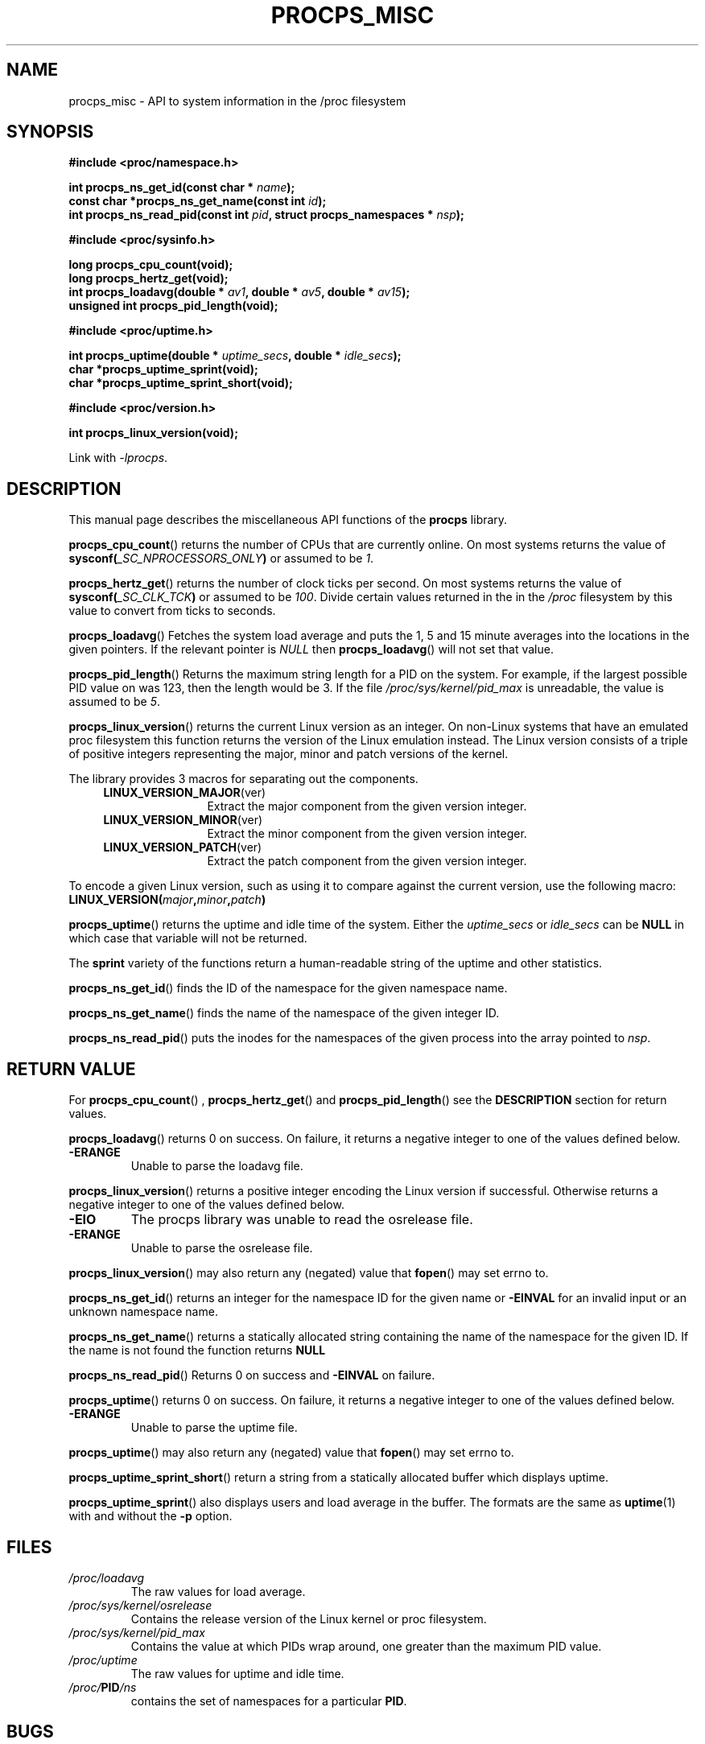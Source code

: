 .\" (C) Copyright 2020 Craig Small <csmall@dropbear.xyz>
.\"
.\" %%%LICENSE_START(LGPL_2.1+)
.\" This manual is free software; you can redistribute it and/or
.\" modify it under the terms of the GNU Lesser General Public
.\" License as published by the Free Software Foundation; either
.\" version 2.1 of the License, or (at your option) any later version.
.\"
.\" This manual is distributed in the hope that it will be useful,
.\" but WITHOUT ANY WARRANTY; without even the implied warranty of
.\" MERCHANTABILITY or FITNESS FOR A PARTICULAR PURPOSE.  See the GNU
.\" Lesser General Public License for more details.
.\"
.\" You should have received a copy of the GNU Lesser General Public
.\" License along with this library; if not, write to the Free Software
.\" Foundation, Inc., 51 Franklin Street, Fifth Floor, Boston, MA  02110-1301  USA
.\" %%%LICENSE_END
.\"
.TH PROCPS_MISC 3 2020-12-21 "libproc-2"
.\" Please adjust this date whenever revising the manpage.
.\"
.SH NAME
procps_misc \- API to system information in the /proc filesystem
.SH SYNOPSIS
.nf
.B #include <proc/namespace.h>
.PP
.BI "int procps_ns_get_id(const char * " name ");"
.BI "const char *procps_ns_get_name(const int " id ");"
.BI "int procps_ns_read_pid(const int " pid ", struct procps_namespaces * " nsp ");"
.PP
.B #include <proc/sysinfo.h>
.PP
.B long procps_cpu_count(void);
.B long procps_hertz_get(void);
.BI "int procps_loadavg(double * " av1 ", double * " av5 ", double * " av15 ");"
.B unsigned int procps_pid_length(void);
.PP
.B #include <proc/uptime.h>
.PP
.BI "int procps_uptime(double * " uptime_secs ", double * " idle_secs ");"
.B char *procps_uptime_sprint(void);
.B char *procps_uptime_sprint_short(void);
.PP
.B #include <proc/version.h>
.PP
.B int procps_linux_version(void);
.sp
Link with \fI\-lprocps\fP.
.SH DESCRIPTION
This manual page describes the miscellaneous API functions of the
.B procps
library.

.BR procps_cpu_count ()
returns the number of CPUs that are currently online. On most systems returns
the value of
.BI sysconf( _SC_NPROCESSORS_ONLY )
or assumed to be \fI1\fR.

.BR procps_hertz_get ()
returns the number of clock ticks per second. On most systems returns the
value of
.BI sysconf( _SC_CLK_TCK )
or assumed to be \fI100\fR. Divide certain values returned in the
in the \fI/proc\fR filesystem by this value to convert from ticks to seconds.

.BR procps_loadavg ()
Fetches the system load average and puts the 1, 5 and 15 minute averages into
the locations in the given pointers. If the relevant pointer is \fINULL\fR then
.BR procps_loadavg ()
will not set that value.

.BR procps_pid_length ()
Returns the maximum string length for a PID on the system. For example, if the largest
possible PID value on was 123, then the length would be 3. If the file
\fI/proc/sys/kernel/pid_max\fR is unreadable, the value is assumed to be  \fI5\fR.

.BR procps_linux_version ()
returns the current Linux version as an integer. On non-Linux systems that
have an emulated proc filesystem this function returns the version of the
Linux emulation instead.
The Linux version consists of a triple of positive integers representing
the major, minor and patch versions of the kernel.
.PP
The library provides 3 macros for separating out the components.
.RS 4
.TP 1.2i
.BR LINUX_VERSION_MAJOR (ver)
Extract the major component from the given version integer.
.TP
.BR LINUX_VERSION_MINOR (ver)
Extract the minor component from the given version integer.
.TP
.BR LINUX_VERSION_PATCH (ver)
Extract the patch component from the given version integer.
.RE
.PP
To encode a given Linux version, such as using it to compare against the current
version, use the following macro:
.TP
.BI LINUX_VERSION( major , minor , patch )
.PP
.BR procps_uptime ()
returns the uptime and idle time of the system. Either the
\fIuptime_secs\fR or \fIidle_secs\fR can be \fBNULL\fR in which case that
variable will not be returned.

The \fBsprint\fR variety of the functions return a human-readable
string of the uptime and other statistics.

.BR procps_ns_get_id ()
finds the ID of the namespace for the given namespace name.

.BR procps_ns_get_name ()
finds the name of the namespace of the given integer ID.

.BR procps_ns_read_pid ()
puts the inodes for the namespaces of the given process into
the array pointed to \fInsp\fR.

.SH RETURN VALUE
For
.BR procps_cpu_count "() , " procps_hertz_get "() and " procps_pid_length ()
see the \fBDESCRIPTION\fR section for return values.

.BR procps_loadavg ()
returns 0 on success. On failure, it
returns a negative integer to one of the values defined below.
.TP
.B -ERANGE
Unable to parse the loadavg file.
.PP

.BR procps_linux_version ()
returns a positive integer encoding the Linux version if successful. Otherwise
returns a negative integer to one of the values defined below.
.TP
.B -EIO
The procps library was unable to read the osrelease file.
.TP
.B -ERANGE
Unable to parse the osrelease file.
.PP
.BR procps_linux_version ()
may also return any (negated) value that \fBfopen\fR() may set errno to.

.BR procps_ns_get_id ()
returns an integer for the namespace ID for the given name or
.B \-EINVAL
for an invalid input or an unknown namespace name.

.BR procps_ns_get_name ()
returns a statically allocated string containing the name of the
namespace for the given ID. If the name is not found the function
returns
.B NULL

.BR procps_ns_read_pid ()
Returns 0 on success and \fB\-EINVAL\fR on failure.

.BR procps_uptime ()
returns 0 on success. On failure, it
returns a negative integer to one of the values defined below.
.TP
.B -ERANGE
Unable to parse the uptime file.
.PP
.BR procps_uptime ()
may also return any (negated) value that \fBfopen\fR() may set errno to.

.BR procps_uptime_sprint_short ()
return a string from a statically allocated buffer which displays uptime.

.BR procps_uptime_sprint ()
also displays users and load average in the buffer. The formats are the
same as
.BR uptime (1)
with and without the
.B \-p
option.

.SH FILES
.TP
.I /proc/loadavg
The raw values for load average.
.TP
.I /proc/sys/kernel/osrelease
Contains the release version of the Linux kernel or proc filesystem.
.TP
.I /proc/sys/kernel/pid_max
Contains the value at which PIDs wrap around, one greater than the maximum PID value.
.TP
.I /proc/uptime
The raw values for uptime and idle time.
.TP
.IB /proc/ PID /ns
contains the set of namespaces for a particular \fBPID\fR.

.SH BUGS
Due to the way the three numbers are encoded into a single integer,
.BR procps_linux_version ()
and the associated macros assume 255 for the maximum value for the
minor and patch level and 32767 (hex 0x7fff) for the maximum value
for the major version. In other words, when Linux v 32768.0.0 comes
out, this function will break.
.\" Maj/6yr - In 7452 we'll think of something

.SH SEE ALSO
.BR uptime (1),
.BR fopen (3),
.BR sysconf (3),
.BR proc (5).
